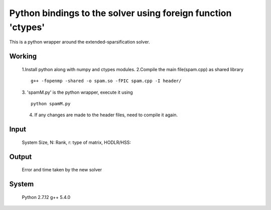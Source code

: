 Python bindings to the solver using foreign function 'ctypes'
=============================================================

This is a python wrapper around the extended-sparsification solver.

Working
------------

	1.Install python along with numpy and ctypes modules.
	2.Compile the main file(spam.cpp) as shared library 
	::
		g++ -fopenmp -shared -o spam.so -fPIC spam.cpp -I header/
	3. 'spamM.py' is the python wrapper, execute it using 
	::
		python spamM.py
	4. If any changes are made to the header files, need to compile it again.
	  
Input
------------
	System Size, N:
	Rank, r:
	type of matrix, HODLR/HSS:

Output
------------
	Error and time taken by the new solver

System 
------------
	Python 2.7.12
	g++ 5.4.0 
	

